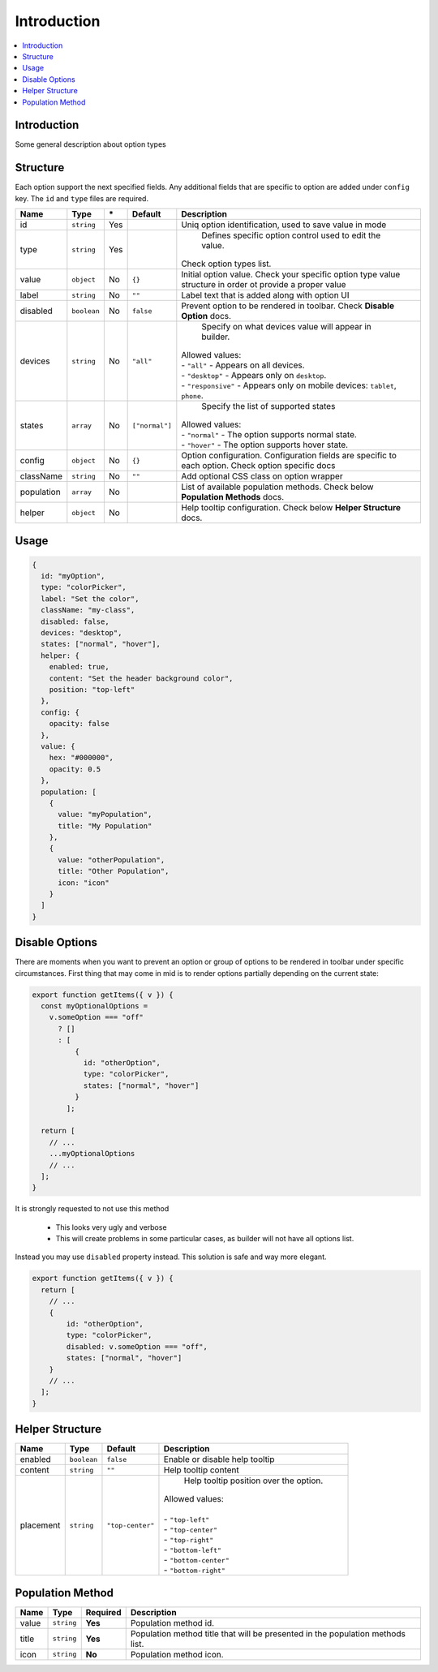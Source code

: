 Introduction
============

.. contents::
    :local:
    :backlinks: top

Introduction
------------

Some general description about option types

Structure
---------

Each option support the next specified fields. Any additional fields that are specific to option are added under ``config`` key.
The ``id`` and ``type`` files are required.

+-----------------+-------------+--------------+------------------+-----------------------------------------------------------------------------------------------------------------------------------------------------------------------+
| **Name**        | **Type**    | **\***       | **Default**      | **Description**                                                                                                                                                       |
+=================+=============+==============+==================+=======================================================================================================================================================================+
| id              | ``string``  | Yes          |                  | Uniq option identification, used to save value in mode                                                                                                                |
+-----------------+-------------+--------------+------------------+-----------------------------------------------------------------------------------------------------------------------------------------------------------------------+
| type            | ``string``  | Yes          |                  | Defines specific option control used to edit the value.                                                                                                               |
|                 |             |              |                  || Check option types list.                                                                                                                                             |
+-----------------+-------------+--------------+------------------+-----------------------------------------------------------------------------------------------------------------------------------------------------------------------+
| value           | ``object``  | No           | ``{}``           | Initial option value. Check your specific option type value structure in order ot provide a proper value                                                              |
+-----------------+-------------+--------------+------------------+-----------------------------------------------------------------------------------------------------------------------------------------------------------------------+
| label           | ``string``  | No           | ``""``           | Label text that is added along with option UI                                                                                                                         |
+-----------------+-------------+--------------+------------------+-----------------------------------------------------------------------------------------------------------------------------------------------------------------------+
| disabled        | ``boolean`` | No           | ``false``        | Prevent option to be rendered in toolbar.                                                                                                                             |
|                 |             |              |                  | Check **Disable Option** docs.                                                                                                                                        |
+-----------------+-------------+--------------+------------------+-----------------------------------------------------------------------------------------------------------------------------------------------------------------------+
| devices         | ``string``  | No           | ``"all"``        | Specify on what devices value will appear in builder.                                                                                                                 |
|                 |             |              |                  || Allowed values:                                                                                                                                                      |
|                 |             |              |                  || - ``"all"`` - Appears on all devices.                                                                                                                                |
|                 |             |              |                  || - ``"desktop"`` - Appears only on ``desktop``.                                                                                                                       |
|                 |             |              |                  || - ``"responsive"`` - Appears only on mobile devices: ``tablet``, ``phone``.                                                                                          |
+-----------------+-------------+--------------+------------------+-----------------------------------------------------------------------------------------------------------------------------------------------------------------------+
| states          | ``array``   | No           | ``["normal"]``   | Specify the list of supported states                                                                                                                                  |
|                 |             |              |                  || Allowed values:                                                                                                                                                      |
|                 |             |              |                  || - ``"normal"`` - The option supports normal state.                                                                                                                   |
|                 |             |              |                  || - ``"hover"`` - The option supports hover state.                                                                                                                     |
+-----------------+-------------+--------------+------------------+-----------------------------------------------------------------------------------------------------------------------------------------------------------------------+
| config          | ``object``  | No           | ``{}``           | Option configuration. Configuration fields are specific to each option. Check option specific docs                                                                    |
+-----------------+-------------+--------------+------------------+-----------------------------------------------------------------------------------------------------------------------------------------------------------------------+
| className       | ``string``  | No           | ``""``           | Add optional CSS class on option wrapper                                                                                                                              |
+-----------------+-------------+--------------+------------------+-----------------------------------------------------------------------------------------------------------------------------------------------------------------------+
| population      | ``array``   | No           |                  | List of available population methods. Check below **Population Methods** docs.                                                                                        |
+-----------------+-------------+--------------+------------------+-----------------------------------------------------------------------------------------------------------------------------------------------------------------------+
| helper          | ``object``  | No           |                  | Help tooltip configuration. Check below **Helper Structure** docs.                                                                                                    |
+-----------------+-------------+--------------+------------------+-----------------------------------------------------------------------------------------------------------------------------------------------------------------------+

Usage
-----

.. code-block:: javascript

    {
      id: "myOption",
      type: "colorPicker",
      label: "Set the color",
      className: "my-class",
      disabled: false,
      devices: "desktop",
      states: ["normal", "hover"],
      helper: {
        enabled: true,
        content: "Set the header background color",
        position: "top-left"
      },
      config: {
        opacity: false
      },
      value: {
        hex: "#000000",
        opacity: 0.5
      },
      population: [
        {
          value: "myPopulation",
          title: "My Population"
        },
        {
          value: "otherPopulation",
          title: "Other Population",
          icon: "icon"
        }
      ]
    }


Disable Options
----------------
There are moments when you want to prevent an option or group of options to be rendered in toolbar under specific circumstances.
First thing that may come in mid is to render options partially depending on the current state:

.. code-block:: javascript

    export function getItems({ v }) {
      const myOptionalOptions =
        v.someOption === "off"
          ? []
          : [
              {
                id: "otherOption",
                type: "colorPicker",
                states: ["normal", "hover"]
              }
            ];

      return [
        // ...
        ...myOptionalOptions
        // ...
      ];
    }

It is strongly requested to not use this method

 - This looks very ugly and verbose
 - This will create problems in some particular cases, as builder will not have all options list.

Instead you may use ``disabled`` property instead. This solution is safe and way more elegant.

.. code-block:: javascript

    export function getItems({ v }) {
      return [
        // ...
        {
            id: "otherOption",
            type: "colorPicker",
            disabled: v.someOption === "off",
            states: ["normal", "hover"]
        }
        // ...
      ];
    }


Helper Structure
----------------

+-----------------+-------------+------------------+-----------------------------------------------------------------------------------------------------------------------------------------------------------------------+
| **Name**        | **Type**    | **Default**      | **Description**                                                                                                                                                       |
+=================+=============+==================+=======================================================================================================================================================================+
| enabled         | ``boolean`` | ``false``        | Enable or disable help tooltip                                                                                                                                        |
+-----------------+-------------+------------------+-----------------------------------------------------------------------------------------------------------------------------------------------------------------------+
| content         | ``string``  | ``""``           | Help tooltip content                                                                                                                                                  |
+-----------------+-------------+------------------+-----------------------------------------------------------------------------------------------------------------------------------------------------------------------+
| placement       | ``string``  | ``"top-center"`` | Help tooltip position over the option.                                                                                                                                |
|                 |             |                  || Allowed values:                                                                                                                                                      |
|                 |             |                  ||                                                                                                                                                                      |
|                 |             |                  || - ``"top-left"``                                                                                                                                                     |
|                 |             |                  || - ``"top-center"``                                                                                                                                                   |
|                 |             |                  || - ``"top-right"``                                                                                                                                                    |
|                 |             |                  || - ``"bottom-left"``                                                                                                                                                  |
|                 |             |                  || - ``"bottom-center"``                                                                                                                                                |
|                 |             |                  || - ``"bottom-right"``                                                                                                                                                 |
+-----------------+-------------+------------------+-----------------------------------------------------------------------------------------------------------------------------------------------------------------------+


Population Method
-----------------

+-----------------+-------------+------------------+-----------------------------------------------------------------------------------------------------------------------------------------------------------------------+
| **Name**        | **Type**    | **Required**     | **Description**                                                                                                                                                       |
+=================+=============+==================+=======================================================================================================================================================================+
| value           | ``string``  | **Yes**          | Population method id.                                                                                                                                                 |
+-----------------+-------------+------------------+-----------------------------------------------------------------------------------------------------------------------------------------------------------------------+
| title           | ``string``  | **Yes**          | Population method title that will be presented in the population methods list.                                                                                        |
+-----------------+-------------+------------------+-----------------------------------------------------------------------------------------------------------------------------------------------------------------------+
| icon            | ``string``  | **No**           | Population method icon.                                                                                                                                               |
+-----------------+-------------+------------------+-----------------------------------------------------------------------------------------------------------------------------------------------------------------------+
